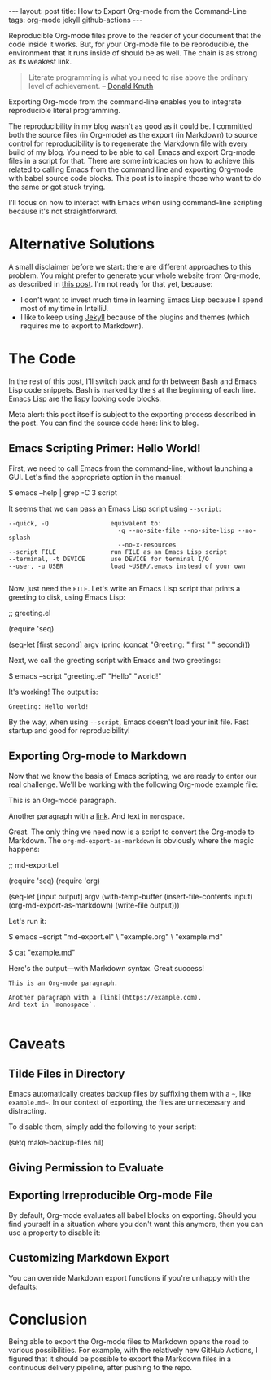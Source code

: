 #+OPTIONS: toc:nil
#+PROPERTY: header-args :dir ../_posts
#+BEGIN_EXPORT html
---
layout:     post
title:      How to Export Org-mode from the Command-Line
tags:       org-mode jekyll github-actions
---
#+END_EXPORT

Reproducible Org-mode files prove to the reader of your document that the code inside it works.
But, for your Org-mode file to be reproducible, the environment that it runs inside of should be as well.
The chain is as strong as its weakest link.

#+BEGIN_QUOTE
Literate programming is what you need to rise above the ordinary level of achievement. -- [[https://www.informit.com/articles/article.aspx?p=1193856][Donald Knuth]]
#+END_QUOTE

Exporting Org-mode from the command-line enables you to integrate reproducible literal programming.

The reproducibility in my blog wasn't as good as it could be. 
I committed both the source files (in Org-mode) as the export (in Markdown) to source control for reproducibility is to regenerate the Markdown file with every build of my blog.
You need to be able to call Emacs and export Org-mode files in a script for that.
There are some intricacies on how to achieve this related to calling Emacs from the command line and exporting Org-mode with babel source code blocks.
This post is to inspire those who want to do the same or got stuck trying.

I'll focus on how to interact with Emacs when using command-line scripting because it's not straightforward.

* Alternative Solutions

A small disclaimer before we start: there are different approaches to this problem.
You might prefer to generate your whole website from Org-mode, as described in [[https://duncan.codes/posts/2019-09-03-migrating-from-jekyll-to-org/][this post]].
I'm not ready for that yet, because:

- I don't want to invest much time in learning Emacs Lisp because I spend most of my time in IntelliJ.
- I like to keep using [[https://jekyllrb.com/][Jekyll]] because of the plugins and themes (which requires me to export to Markdown).

* The Code

In the rest of this post, I'll switch back and forth between Bash and Emacs Lisp code snippets.
Bash is marked by the =$= at the beginning of each line.
Emacs Lisp are the lispy looking code blocks.

Meta alert: this post itself is subject to the exporting process described in the post.
You can find the source code here: link to blog.

** Emacs Scripting Primer: Hello World!

First, we need to call Emacs from the command-line, without launching a GUI.
Let's find the appropriate option in the manual:

#+NAME: sh-help
#+BEGIN_EXAMPLE bash
$ emacs --help | grep -C 3 script
#+END_EXAMPLE

#+NAME: run-shell
#+BEGIN_SRC emacs-lisp :var s=sh-help :exports results
(thread-last s
  (replace-regexp-in-string "emacs" "/usr/local/bin/emacs")
  (replace-regexp-in-string "\\$ " "")
  (shell-command-to-string))
#+END_SRC

It seems that we can pass an Emacs Lisp script using =--script=:

#+RESULTS: run-shell
: --quick, -Q                 equivalent to:
:                               -q --no-site-file --no-site-lisp --no-splash
:                               --no-x-resources
: --script FILE               run FILE as an Emacs Lisp script
: --terminal, -t DEVICE       use DEVICE for terminal I/O
: --user, -u USER             load ~USER/.emacs instead of your own
: 

Now, just need the ~FILE~.
Let's write an Emacs Lisp script that prints a greeting to disk, using Emacs Lisp:

#+NAME: hello-world-code
#+BEGIN_EXAMPLE emacs-lisp
;; greeting.el

(require 'seq)

(seq-let [first second] argv
  (princ (concat "Greeting: " first " " second)))
#+END_EXAMPLE

#+NAME: save-to-disk
#+BEGIN_SRC emacs-lisp :var f=hello-world-code :exports results :results none
(with-temp-buffer
  (insert f)
  (goto-char (point-min))
  (forward-to-word 1)
  (kill-line)
  (write-file (car kill-ring)))
#+END_SRC

Next, we call the greeting script with Emacs and two greetings:

#+NAME: print-hello-world
#+BEGIN_EXAMPLE bash
$ emacs --script "greeting.el" "Hello" "world!"
#+END_EXAMPLE

#+NAME: el5
#+CALL: run-shell(s=print-hello-world)

It's working! The output is:

#+RESULTS: el5
: Greeting: Hello world!

By the way, when using =--script=, Emacs doesn't load your init file.
Fast startup and good for reproducibility!

** Exporting Org-mode to Markdown

Now that we know the basis of Emacs scripting, we are ready to enter our real challenge.
We'll be working with the following Org-mode example file:

#+NAME: org-example
#+BEGIN_EXAMPLE org
# example.org

#+OPTIONS: toc:nil

This is an Org-mode paragraph.

Another paragraph with a [[https://example.com][link]].
And text in =monospace=.
#+END_EXAMPLE

#+CALL: save-to-disk(f=org-example)

Great. The only thing we need now is a script to convert the Org-mode to Markdown.
The ~org-md-export-as-markdown~ is obviously where the magic happens:

#+NAME: el2
#+BEGIN_EXAMPLE emacs-lisp
;; md-export.el

(require 'seq)
(require 'org)

(seq-let [input output] argv
  (with-temp-buffer
    (insert-file-contents input)
    (org-md-export-as-markdown)
    (write-file output)))
#+END_EXAMPLE

#+CALL: save-to-disk(f=el2)

Let's run it:

#+NAME: sh3
#+BEGIN_EXAMPLE bash
$ emacs --script "md-export.el" \
        "example.org" \
        "example.md"

$ cat "example.md"
#+END_EXAMPLE

#+NAME: shexec3
#+CALL: run-shell(s=sh3)

Here's the output---with Markdown syntax. Great success!

#+RESULTS: shexec3
: This is an Org-mode paragraph.
: 
: Another paragraph with a [link](https://example.com).
: And text in `monospace`.
: 


* Caveats

** Tilde Files in Directory

Emacs automatically creates backup files by suffixing them with a =~=, like =example.md~=.
In our context of exporting, the files are unnecessary and distracting.

To disable them, simply add the following to your script:

#+BEGIN_EXAMPLE emacs-lisp
(setq make-backup-files nil)
#+END_EXAMPLE

** Giving Permission to Evaluate
** Exporting Irreproducible Org-mode File

By default, Org-mode evaluates all babel blocks on exporting.
Should you find yourself in a situation where you don't want this anymore, then you can use a property to disable it:

#+BEGIN_EXAMPLE org
#+PROPERTY: header-args :eval no-export
#+END_EXAMPLE

** Customizing Markdown Export
You can override Markdown export functions if you're unhappy with the defaults:

* Conclusion

Being able to export the Org-mode files to Markdown opens the road to various possibilities.
For example, with the relatively new GitHub Actions, I figured that it should be possible to export the Markdown files in a continuous delivery pipeline, after pushing to the repo.
